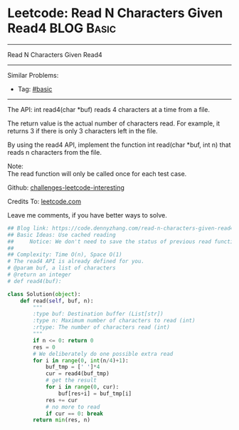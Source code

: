 * Leetcode: Read N Characters Given Read4                                              :BLOG:Basic:
#+STARTUP: showeverything
#+OPTIONS: toc:nil \n:t ^:nil creator:nil d:nil
:PROPERTIES:
:type:     inspiring, redo
:END:
---------------------------------------------------------------------
Read N Characters Given Read4
---------------------------------------------------------------------
Similar Problems:
- Tag: [[https://code.dennyzhang.com/tag/basic][#basic]]
---------------------------------------------------------------------
The API: int read4(char *buf) reads 4 characters at a time from a file.

The return value is the actual number of characters read. For example, it returns 3 if there is only 3 characters left in the file.

By using the read4 API, implement the function int read(char *buf, int n) that reads n characters from the file.

Note:
The read function will only be called once for each test case.

Github: [[url-external:https://github.com/DennyZhang/challenges-leetcode-interesting/tree/master/read-n-characters-given-read4][challenges-leetcode-interesting]]

Credits To: [[url-external:https://leetcode.com/problems/read-n-characters-given-read4/description/][leetcode.com]]

Leave me comments, if you have better ways to solve.

#+BEGIN_SRC python
## Blog link: https://code.dennyzhang.com/read-n-characters-given-read4
## Basic Ideas: Use cached reading
##     Notice: We don't need to save the status of previous read function
##
## Complexity: Time O(n), Space O(1)
# The read4 API is already defined for you.
# @param buf, a list of characters
# @return an integer
# def read4(buf):

class Solution(object):
    def read(self, buf, n):
        """
        :type buf: Destination buffer (List[str])
        :type n: Maximum number of characters to read (int)
        :rtype: The number of characters read (int)
        """
        if n <= 0: return 0
        res = 0
        # We deliberately do one possible extra read
        for i in range(0, int(n/4)+1):
            buf_tmp = [' ']*4
            cur = read4(buf_tmp)
            # get the result
            for i in range(0, cur):
                buf[res+i] = buf_tmp[i]
            res += cur
            # no more to read
            if cur == 0: break
        return min(res, n)
#+END_SRC
